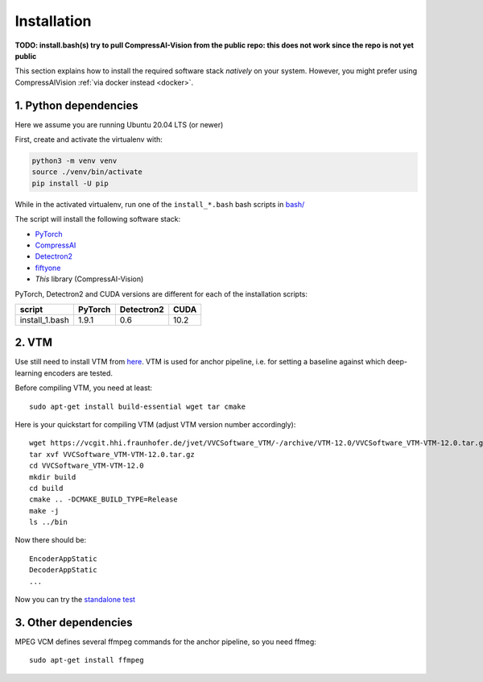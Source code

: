 Installation
============

**TODO: install.bash(s) try to pull CompressAI-Vision from the public repo: this does not work since the repo is not yet public**

This section explains how to install the required software stack *natively* on your system.
However, you might prefer using CompressAIVision :ref:`via docker instead <docker>`.

1. Python dependencies
----------------------

Here we assume you are running Ubuntu 20.04 LTS (or newer)

First, create and activate the virtualenv with:

.. code-block:: bash

   python3 -m venv venv
   source ./venv/bin/activate
   pip install -U pip

While in the activated virtualenv, run one of the ``install_*.bash`` bash scripts in
`bash/ <https://github.com/InterDigitalInc/CompressAI-Vision/tree/main/bash>`_

The script will install the following software stack:

- `PyTorch <https://pytorch.org/>`_
- `CompressAI <https://interdigitalinc.github.io/CompressAI>`_
- `Detectron2 <https://detectron2.readthedocs.io/en/latest/index.html>`_
- `fiftyone <https://voxel51.com/docs/fiftyone/>`_
- *This* library (CompressAI-Vision)

PyTorch, Detectron2 and CUDA versions are different for each of the installation scripts:

==============  ======= ========== ====
script          PyTorch Detectron2 CUDA
==============  ======= ========== ====
install_1.bash  1.9.1   0.6        10.2
==============  ======= ========== ====

2. VTM
------

Use still need to install VTM from `here <https://vcgit.hhi.fraunhofer.de/jvet/VVCSoftware_VTM>`_. 
VTM is used for anchor pipeline, i.e. for setting a baseline against which deep-learning encoders are tested.

Before compiling VTM, you need at least:

::

    sudo apt-get install build-essential wget tar cmake


Here is your quickstart for compiling VTM (adjust VTM version number accordingly):

::

    wget https://vcgit.hhi.fraunhofer.de/jvet/VVCSoftware_VTM/-/archive/VTM-12.0/VVCSoftware_VTM-VTM-12.0.tar.gz
    tar xvf VVCSoftware_VTM-VTM-12.0.tar.gz
    cd VVCSoftware_VTM-VTM-12.0
    mkdir build
    cd build
    cmake .. -DCMAKE_BUILD_TYPE=Release
    make -j
    ls ../bin

Now there should be:

::

    EncoderAppStatic
    DecoderAppStatic
    ...
    
Now you can try the `standalone test <https://github.com/InterDigitalInc/CompressAI-Vision/tree/main/bash>`_

3. Other dependencies
---------------------

MPEG VCM defines several ffmpeg commands for the anchor pipeline, so you need ffmeg:

::

    sudo apt-get install ffmpeg

